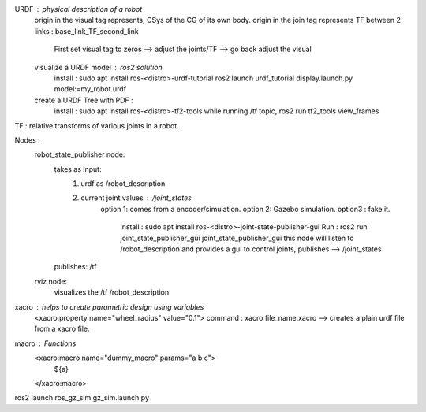 URDF : physical description of a robot
    origin in the visual tag represents, CSys of the CG of its own body. 
    origin in the join tag represents TF between 2 links : base_link_TF_second_link
        First set visual tag to zeros --> adjust the joints/TF --> go back adjust the visual
    
    visualize a URDF model : ros2 solution
        install : sudo apt install ros-<distro>-urdf-tutorial
        ros2 launch urdf_tutorial display.launch.py model:=my_robot.urdf
    create a URDF Tree with PDF :
        install : sudo apt install ros-<distro>-tf2-tools
        while running /tf topic, ros2 run tf2_tools view_frames 

TF : relative transforms of various joints in a robot.

Nodes :
    robot_state_publisher node: 
        takes as input: 
            1. urdf as /robot_description
            2. current joint values : /joint_states 
                option 1: comes from a encoder/simulation.
                option 2: Gazebo simulation. 
                option3 : fake it.
                    install : sudo apt install ros-<distro>-joint-state-publisher-gui
                    Run : ros2 run joint_state_publisher_gui joint_state_publisher_gui 
                    this node will listen to /robot_description and provides a gui to control joints, 
                    publishes --> /joint_states 
        publishes: /tf 

    rviz node:
        visualizes the /tf /robot_description

xacro : helps to create parametric design using variables
    <xacro:property name="wheel_radius" value="0.1">
    command : xacro file_name.xacro --> creates a plain urdf file from a xacro file.

macro : Functions
    <xacro:macro name="dummy_macro" params="a b c">
        ${a}
    </xacro:macro>

ros2 launch ros_gz_sim gz_sim.launch.py